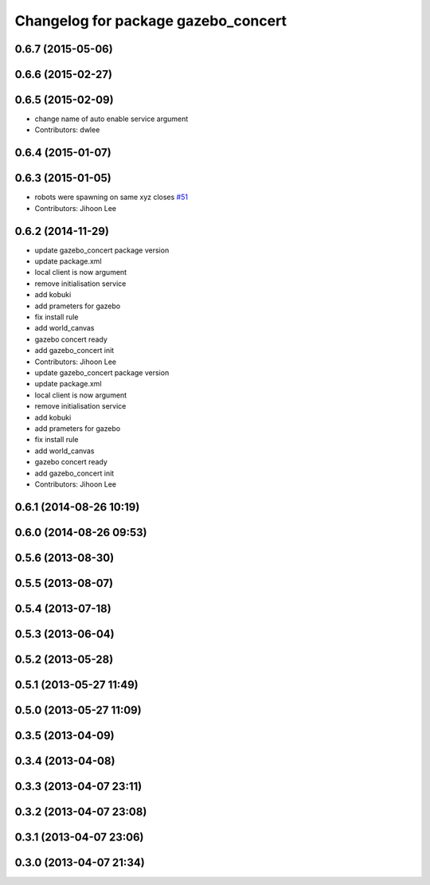 ^^^^^^^^^^^^^^^^^^^^^^^^^^^^^^^^^^^^
Changelog for package gazebo_concert
^^^^^^^^^^^^^^^^^^^^^^^^^^^^^^^^^^^^

0.6.7 (2015-05-06)
------------------

0.6.6 (2015-02-27)
------------------

0.6.5 (2015-02-09)
------------------
* change name of auto enable service argument
* Contributors: dwlee

0.6.4 (2015-01-07)
------------------

0.6.3 (2015-01-05)
------------------
* robots were spawning on same xyz closes `#51 <https://github.com/robotics-in-concert/rocon_tutorials/issues/51>`_
* Contributors: Jihoon Lee

0.6.2 (2014-11-29)
------------------
* update gazebo_concert package version
* update package.xml
* local client is now argument
* remove initialisation service
* add kobuki
* add prameters for gazebo
* fix install rule
* add world_canvas
* gazebo concert ready
* add gazebo_concert init
* Contributors: Jihoon Lee

* update gazebo_concert package version
* update package.xml
* local client is now argument
* remove initialisation service
* add kobuki
* add prameters for gazebo
* fix install rule
* add world_canvas
* gazebo concert ready
* add gazebo_concert init
* Contributors: Jihoon Lee

0.6.1 (2014-08-26 10:19)
------------------------

0.6.0 (2014-08-26 09:53)
------------------------

0.5.6 (2013-08-30)
------------------

0.5.5 (2013-08-07)
------------------

0.5.4 (2013-07-18)
------------------

0.5.3 (2013-06-04)
------------------

0.5.2 (2013-05-28)
------------------

0.5.1 (2013-05-27 11:49)
------------------------

0.5.0 (2013-05-27 11:09)
------------------------

0.3.5 (2013-04-09)
------------------

0.3.4 (2013-04-08)
------------------

0.3.3 (2013-04-07 23:11)
------------------------

0.3.2 (2013-04-07 23:08)
------------------------

0.3.1 (2013-04-07 23:06)
------------------------

0.3.0 (2013-04-07 21:34)
------------------------
